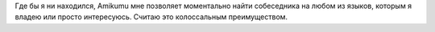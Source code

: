 Где бы я ни находился, Amikumu мне позволяет моментально найти собеседника на любом из языков, которым я владею или просто интересуюсь. Считаю это колоссальным преимуществом.
